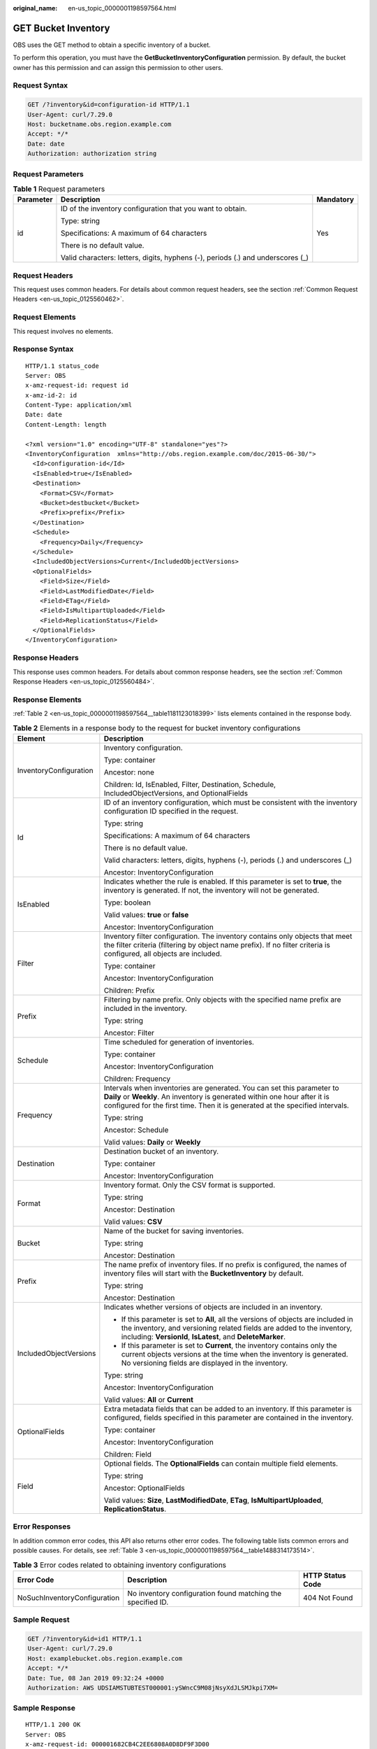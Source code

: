 :original_name: en-us_topic_0000001198597564.html

.. _en-us_topic_0000001198597564:

GET Bucket Inventory
====================

OBS uses the GET method to obtain a specific inventory of a bucket.

To perform this operation, you must have the **GetBucketInventoryConfiguration** permission. By default, the bucket owner has this permission and can assign this permission to other users.

Request Syntax
--------------

.. code-block:: text

   GET /?inventory&id=configuration-id HTTP/1.1
   User-Agent: curl/7.29.0
   Host: bucketname.obs.region.example.com
   Accept: */*
   Date: date
   Authorization: authorization string

Request Parameters
------------------

.. table:: **Table 1** Request parameters

   +-----------------------+---------------------------------------------------------------------------------+-----------------------+
   | Parameter             | Description                                                                     | Mandatory             |
   +=======================+=================================================================================+=======================+
   | id                    | ID of the inventory configuration that you want to obtain.                      | Yes                   |
   |                       |                                                                                 |                       |
   |                       | Type: string                                                                    |                       |
   |                       |                                                                                 |                       |
   |                       | Specifications: A maximum of 64 characters                                      |                       |
   |                       |                                                                                 |                       |
   |                       | There is no default value.                                                      |                       |
   |                       |                                                                                 |                       |
   |                       | Valid characters: letters, digits, hyphens (-), periods (.) and underscores (_) |                       |
   +-----------------------+---------------------------------------------------------------------------------+-----------------------+

Request Headers
---------------

This request uses common headers. For details about common request headers, see the section :ref:`Common Request Headers <en-us_topic_0125560462>`.

Request Elements
----------------

This request involves no elements.

Response Syntax
---------------

::

   HTTP/1.1 status_code
   Server: OBS
   x-amz-request-id: request id
   x-amz-id-2: id
   Content-Type: application/xml
   Date: date
   Content-Length: length

   <?xml version="1.0" encoding="UTF-8" standalone="yes"?>
   <InventoryConfiguration  xmlns="http://obs.region.example.com/doc/2015-06-30/">
     <Id>configuration-id</Id>
     <IsEnabled>true</IsEnabled>
     <Destination>
       <Format>CSV</Format>
       <Bucket>destbucket</Bucket>
       <Prefix>prefix</Prefix>
     </Destination>
     <Schedule>
       <Frequency>Daily</Frequency>
     </Schedule>
     <IncludedObjectVersions>Current</IncludedObjectVersions>
     <OptionalFields>
       <Field>Size</Field>
       <Field>LastModifiedDate</Field>
       <Field>ETag</Field>
       <Field>IsMultipartUploaded</Field>
       <Field>ReplicationStatus</Field>
     </OptionalFields>
   </InventoryConfiguration>

Response Headers
----------------

This response uses common headers. For details about common response headers, see the section :ref:`Common Response Headers <en-us_topic_0125560484>`.

Response Elements
-----------------

:ref:`Table 2 <en-us_topic_0000001198597564__table1181123018399>` lists elements contained in the response body.

.. _en-us_topic_0000001198597564__table1181123018399:

.. table:: **Table 2** Elements in a response body to the request for bucket inventory configurations

   +-----------------------------------+----------------------------------------------------------------------------------------------------------------------------------------------------------------------------------------------------------------------------------------+
   | Element                           | Description                                                                                                                                                                                                                            |
   +===================================+========================================================================================================================================================================================================================================+
   | InventoryConfiguration            | Inventory configuration.                                                                                                                                                                                                               |
   |                                   |                                                                                                                                                                                                                                        |
   |                                   | Type: container                                                                                                                                                                                                                        |
   |                                   |                                                                                                                                                                                                                                        |
   |                                   | Ancestor: none                                                                                                                                                                                                                         |
   |                                   |                                                                                                                                                                                                                                        |
   |                                   | Children: Id, IsEnabled, Filter, Destination, Schedule, IncludedObjectVersions, and OptionalFields                                                                                                                                     |
   +-----------------------------------+----------------------------------------------------------------------------------------------------------------------------------------------------------------------------------------------------------------------------------------+
   | Id                                | ID of an inventory configuration, which must be consistent with the inventory configuration ID specified in the request.                                                                                                               |
   |                                   |                                                                                                                                                                                                                                        |
   |                                   | Type: string                                                                                                                                                                                                                           |
   |                                   |                                                                                                                                                                                                                                        |
   |                                   | Specifications: A maximum of 64 characters                                                                                                                                                                                             |
   |                                   |                                                                                                                                                                                                                                        |
   |                                   | There is no default value.                                                                                                                                                                                                             |
   |                                   |                                                                                                                                                                                                                                        |
   |                                   | Valid characters: letters, digits, hyphens (-), periods (.) and underscores (_)                                                                                                                                                        |
   |                                   |                                                                                                                                                                                                                                        |
   |                                   | Ancestor: InventoryConfiguration                                                                                                                                                                                                       |
   +-----------------------------------+----------------------------------------------------------------------------------------------------------------------------------------------------------------------------------------------------------------------------------------+
   | IsEnabled                         | Indicates whether the rule is enabled. If this parameter is set to **true**, the inventory is generated. If not, the inventory will not be generated.                                                                                  |
   |                                   |                                                                                                                                                                                                                                        |
   |                                   | Type: boolean                                                                                                                                                                                                                          |
   |                                   |                                                                                                                                                                                                                                        |
   |                                   | Valid values: **true** or **false**                                                                                                                                                                                                    |
   |                                   |                                                                                                                                                                                                                                        |
   |                                   | Ancestor: InventoryConfiguration                                                                                                                                                                                                       |
   +-----------------------------------+----------------------------------------------------------------------------------------------------------------------------------------------------------------------------------------------------------------------------------------+
   | Filter                            | Inventory filter configuration. The inventory contains only objects that meet the filter criteria (filtering by object name prefix). If no filter criteria is configured, all objects are included.                                    |
   |                                   |                                                                                                                                                                                                                                        |
   |                                   | Type: container                                                                                                                                                                                                                        |
   |                                   |                                                                                                                                                                                                                                        |
   |                                   | Ancestor: InventoryConfiguration                                                                                                                                                                                                       |
   |                                   |                                                                                                                                                                                                                                        |
   |                                   | Children: Prefix                                                                                                                                                                                                                       |
   +-----------------------------------+----------------------------------------------------------------------------------------------------------------------------------------------------------------------------------------------------------------------------------------+
   | Prefix                            | Filtering by name prefix. Only objects with the specified name prefix are included in the inventory.                                                                                                                                   |
   |                                   |                                                                                                                                                                                                                                        |
   |                                   | Type: string                                                                                                                                                                                                                           |
   |                                   |                                                                                                                                                                                                                                        |
   |                                   | Ancestor: Filter                                                                                                                                                                                                                       |
   +-----------------------------------+----------------------------------------------------------------------------------------------------------------------------------------------------------------------------------------------------------------------------------------+
   | Schedule                          | Time scheduled for generation of inventories.                                                                                                                                                                                          |
   |                                   |                                                                                                                                                                                                                                        |
   |                                   | Type: container                                                                                                                                                                                                                        |
   |                                   |                                                                                                                                                                                                                                        |
   |                                   | Ancestor: InventoryConfiguration                                                                                                                                                                                                       |
   |                                   |                                                                                                                                                                                                                                        |
   |                                   | Children: Frequency                                                                                                                                                                                                                    |
   +-----------------------------------+----------------------------------------------------------------------------------------------------------------------------------------------------------------------------------------------------------------------------------------+
   | Frequency                         | Intervals when inventories are generated. You can set this parameter to **Daily** or **Weekly**. An inventory is generated within one hour after it is configured for the first time. Then it is generated at the specified intervals. |
   |                                   |                                                                                                                                                                                                                                        |
   |                                   | Type: string                                                                                                                                                                                                                           |
   |                                   |                                                                                                                                                                                                                                        |
   |                                   | Ancestor: Schedule                                                                                                                                                                                                                     |
   |                                   |                                                                                                                                                                                                                                        |
   |                                   | Valid values: **Daily** or **Weekly**                                                                                                                                                                                                  |
   +-----------------------------------+----------------------------------------------------------------------------------------------------------------------------------------------------------------------------------------------------------------------------------------+
   | Destination                       | Destination bucket of an inventory.                                                                                                                                                                                                    |
   |                                   |                                                                                                                                                                                                                                        |
   |                                   | Type: container                                                                                                                                                                                                                        |
   |                                   |                                                                                                                                                                                                                                        |
   |                                   | Ancestor: InventoryConfiguration                                                                                                                                                                                                       |
   +-----------------------------------+----------------------------------------------------------------------------------------------------------------------------------------------------------------------------------------------------------------------------------------+
   | Format                            | Inventory format. Only the CSV format is supported.                                                                                                                                                                                    |
   |                                   |                                                                                                                                                                                                                                        |
   |                                   | Type: string                                                                                                                                                                                                                           |
   |                                   |                                                                                                                                                                                                                                        |
   |                                   | Ancestor: Destination                                                                                                                                                                                                                  |
   |                                   |                                                                                                                                                                                                                                        |
   |                                   | Valid values: **CSV**                                                                                                                                                                                                                  |
   +-----------------------------------+----------------------------------------------------------------------------------------------------------------------------------------------------------------------------------------------------------------------------------------+
   | Bucket                            | Name of the bucket for saving inventories.                                                                                                                                                                                             |
   |                                   |                                                                                                                                                                                                                                        |
   |                                   | Type: string                                                                                                                                                                                                                           |
   |                                   |                                                                                                                                                                                                                                        |
   |                                   | Ancestor: Destination                                                                                                                                                                                                                  |
   +-----------------------------------+----------------------------------------------------------------------------------------------------------------------------------------------------------------------------------------------------------------------------------------+
   | Prefix                            | The name prefix of inventory files. If no prefix is configured, the names of inventory files will start with the **BucketInventory** by default.                                                                                       |
   |                                   |                                                                                                                                                                                                                                        |
   |                                   | Type: string                                                                                                                                                                                                                           |
   |                                   |                                                                                                                                                                                                                                        |
   |                                   | Ancestor: Destination                                                                                                                                                                                                                  |
   +-----------------------------------+----------------------------------------------------------------------------------------------------------------------------------------------------------------------------------------------------------------------------------------+
   | IncludedObjectVersions            | Indicates whether versions of objects are included in an inventory.                                                                                                                                                                    |
   |                                   |                                                                                                                                                                                                                                        |
   |                                   | -  If this parameter is set to **All**, all the versions of objects are included in the inventory, and versioning related fields are added to the inventory, including: **VersionId**, **IsLatest**, and **DeleteMarker**.             |
   |                                   | -  If this parameter is set to **Current**, the inventory contains only the current objects versions at the time when the inventory is generated. No versioning fields are displayed in the inventory.                                 |
   |                                   |                                                                                                                                                                                                                                        |
   |                                   | Type: string                                                                                                                                                                                                                           |
   |                                   |                                                                                                                                                                                                                                        |
   |                                   | Ancestor: InventoryConfiguration                                                                                                                                                                                                       |
   |                                   |                                                                                                                                                                                                                                        |
   |                                   | Valid values: **All** or **Current**                                                                                                                                                                                                   |
   +-----------------------------------+----------------------------------------------------------------------------------------------------------------------------------------------------------------------------------------------------------------------------------------+
   | OptionalFields                    | Extra metadata fields that can be added to an inventory. If this parameter is configured, fields specified in this parameter are contained in the inventory.                                                                           |
   |                                   |                                                                                                                                                                                                                                        |
   |                                   | Type: container                                                                                                                                                                                                                        |
   |                                   |                                                                                                                                                                                                                                        |
   |                                   | Ancestor: InventoryConfiguration                                                                                                                                                                                                       |
   |                                   |                                                                                                                                                                                                                                        |
   |                                   | Children: Field                                                                                                                                                                                                                        |
   +-----------------------------------+----------------------------------------------------------------------------------------------------------------------------------------------------------------------------------------------------------------------------------------+
   | Field                             | Optional fields. The **OptionalFields** can contain multiple field elements.                                                                                                                                                           |
   |                                   |                                                                                                                                                                                                                                        |
   |                                   | Type: string                                                                                                                                                                                                                           |
   |                                   |                                                                                                                                                                                                                                        |
   |                                   | Ancestor: OptionalFields                                                                                                                                                                                                               |
   |                                   |                                                                                                                                                                                                                                        |
   |                                   | Valid values: **Size**, **LastModifiedDate**, **ETag**, **IsMultipartUploaded**, **ReplicationStatus**.                                                                                                                                |
   +-----------------------------------+----------------------------------------------------------------------------------------------------------------------------------------------------------------------------------------------------------------------------------------+

Error Responses
---------------

In addition common error codes, this API also returns other error codes. The following table lists common errors and possible causes. For details, see :ref:`Table 3 <en-us_topic_0000001198597564__table1488314173514>`.

.. _en-us_topic_0000001198597564__table1488314173514:

.. table:: **Table 3** Error codes related to obtaining inventory configurations

   +------------------------------+-------------------------------------------------------------+------------------+
   | Error Code                   | Description                                                 | HTTP Status Code |
   +==============================+=============================================================+==================+
   | NoSuchInventoryConfiguration | No inventory configuration found matching the specified ID. | 404 Not Found    |
   +------------------------------+-------------------------------------------------------------+------------------+

Sample Request
--------------

.. code-block:: text

   GET /?inventory&id=id1 HTTP/1.1
   User-Agent: curl/7.29.0
   Host: examplebucket.obs.region.example.com
   Accept: */*
   Date: Tue, 08 Jan 2019 09:32:24 +0000
   Authorization: AWS UDSIAMSTUBTEST000001:ySWncC9M08jNsyXdJLSMJkpi7XM=

Sample Response
---------------

::

   HTTP/1.1 200 OK
   Server: OBS
   x-amz-request-id: 000001682CB4C2EE6808A0D8DF9F3D00
   x-amz-id-2: 32AAAQAAEAABAAAQAAEAABAAAQAAEAABCSBjn5O7Jv9CqvUMO0BenehRdil1n8rR
   Content-Type: application/xml
   Date: Tue, 08 Jan 2019 09:04:30 GMT
   Content-Length: 626

   <?xml version="1.0" encoding="UTF-8" standalone="yes"?>
   <InventoryConfiguration  xmlns="http://obs.region.example.com/doc/2015-06-30/">
     <Id>id1</Id>
     <IsEnabled>true</IsEnabled>
     <Destination>
       <Format>CSV</Format>
       <Bucket>bucket</Bucket>
       <Prefix>prefix</Prefix>
     </Destination>
     <Schedule>
       <Frequency>Daily</Frequency>
     </Schedule>
     <IncludedObjectVersions>Current</IncludedObjectVersions>
     <OptionalFields>
       <Field>Size</Field>
       <Field>LastModifiedDate</Field>
       <Field>ETag</Field>
       <Field>IsMultipartUploaded</Field>
       <Field>ReplicationStatus</Field>
     </OptionalFields>
   </InventoryConfiguration>
